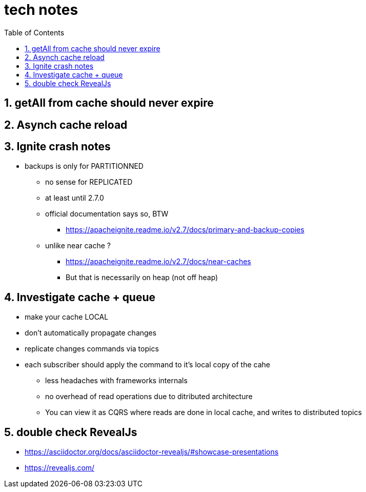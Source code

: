 = tech notes
:toc:
:toclevels: 4
:numbered:
:syntax-highligher: highlightjs
:highlightjs-theme: agate

== getAll from cache should never expire

== Asynch cache reload

== Ignite crash notes
* backups is only for PARTITIONNED
** no sense for REPLICATED
** at least until 2.7.0
** official documentation says so, BTW
*** https://apacheignite.readme.io/v2.7/docs/primary-and-backup-copies
** unlike near cache ?
*** https://apacheignite.readme.io/v2.7/docs/near-caches
*** But that is necessarily on heap (not off heap)

== Investigate cache + queue
* make your cache LOCAL
* don't automatically propagate changes
* replicate changes commands via topics
* each subscriber should apply the command to it's local copy of the cahe
** less headaches with frameworks internals
** no overhead of read operations due to ditributed architecture
** You can view it as CQRS where reads are done in local cache, and writes to distributed topics

== double check RevealJs
* https://asciidoctor.org/docs/asciidoctor-revealjs/#showcase-presentations
* https://revealjs.com/
